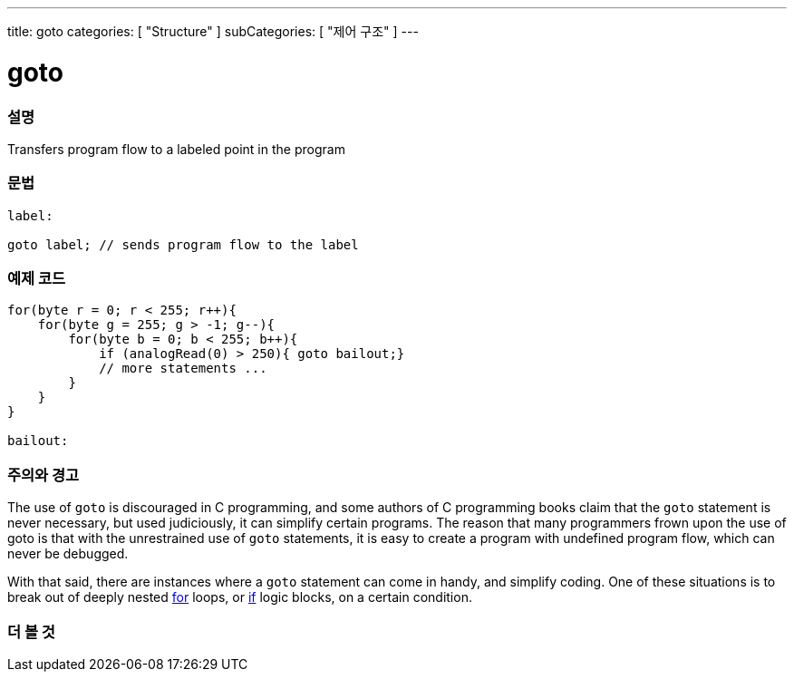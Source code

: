 ---
title: goto
categories: [ "Structure" ]
subCategories: [ "제어 구조" ]
---





= goto


// OVERVIEW SECTION STARTS
[#overview]
--

[float]
=== 설명
Transfers program flow to a labeled point in the program
[%hardbreaks]


[float]
=== 문법
[source,arduino]
----
label:

goto label; // sends program flow to the label
----

--
// OVERVIEW SECTION ENDS




// HOW TO USE SECTION STARTS
[#howtouse]
--

[float]
=== 예제 코드

[source,arduino]
----
for(byte r = 0; r < 255; r++){
    for(byte g = 255; g > -1; g--){
        for(byte b = 0; b < 255; b++){
            if (analogRead(0) > 250){ goto bailout;}
            // more statements ...
        }
    }
}

bailout:
----
[%hardbreaks]

[float]
=== 주의와 경고
The use of `goto` is discouraged in C programming, and some authors of C programming books claim that the `goto` statement is never necessary, but used judiciously, it can simplify certain programs. The reason that many programmers frown upon the use of goto is that with the unrestrained use of `goto` statements, it is easy to create a program with undefined program flow, which can never be debugged.

With that said, there are instances where a `goto` statement can come in handy, and simplify coding. One of these situations is to break out of deeply nested link:../for[for] loops, or link:../if[if] logic blocks, on a certain condition.
[%hardbreaks]

--
// HOW TO USE SECTION ENDS




// SEE ALSO SECTION BEGINS
[#see_also]
--

[float]
=== 더 볼 것
[role="language"]

--
// SEE ALSO SECTION ENDS
